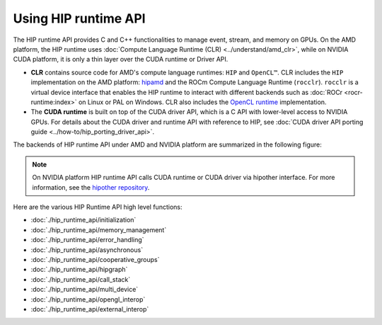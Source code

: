 .. meta::
  :description: HIP runtime API usage
  :keywords: AMD, ROCm, HIP, CUDA, HIP runtime API How to,

.. _hip_runtime_api_how-to:

********************************************************************************
Using HIP runtime API
********************************************************************************

The HIP runtime API provides C and C++ functionalities to manage event, stream,
and memory on GPUs. On the AMD platform, the HIP runtime uses
:doc:`Compute Language Runtime (CLR) <../understand/amd_clr>`, while on NVIDIA
CUDA platform, it is only a thin layer over the CUDA runtime or Driver API.

- **CLR** contains source code for AMD's compute language runtimes: ``HIP`` and
  ``OpenCL™``. CLR includes the ``HIP`` implementation on the AMD
  platform: `hipamd <https://github.com/ROCm/clr/tree/develop/hipamd>`_ and the
  ROCm Compute Language Runtime (``rocclr``). ``rocclr`` is a
  virtual device interface that enables the HIP runtime to interact with
  different backends such as :doc:`ROCr <rocr-runtime:index>` on Linux or PAL on
  Windows. CLR also includes the `OpenCL runtime <https://github.com/ROCm/clr/tree/develop/opencl>`_
  implementation.
- The **CUDA runtime** is built on top of the CUDA driver API, which is a C API
  with lower-level access to NVIDIA GPUs. For details about the CUDA driver and
  runtime API with reference to HIP, see :doc:`CUDA driver API porting guide <../how-to/hip_porting_driver_api>`.

The backends of HIP runtime API under AMD and NVIDIA platform are summarized in
the following figure:

.. figure:: ../data/how-to/hip_runtime_api/runtimes.svg

.. note::

  On NVIDIA platform HIP runtime API calls CUDA runtime or CUDA driver via
  hipother interface. For more information, see the `hipother repository <https://github.com/ROCm/hipother>`_.

Here are the various HIP Runtime API high level functions:

* :doc:`./hip_runtime_api/initialization`
* :doc:`./hip_runtime_api/memory_management`
* :doc:`./hip_runtime_api/error_handling`  
* :doc:`./hip_runtime_api/asynchronous`
* :doc:`./hip_runtime_api/cooperative_groups`
* :doc:`./hip_runtime_api/hipgraph`
* :doc:`./hip_runtime_api/call_stack`
* :doc:`./hip_runtime_api/multi_device`
* :doc:`./hip_runtime_api/opengl_interop`
* :doc:`./hip_runtime_api/external_interop`
